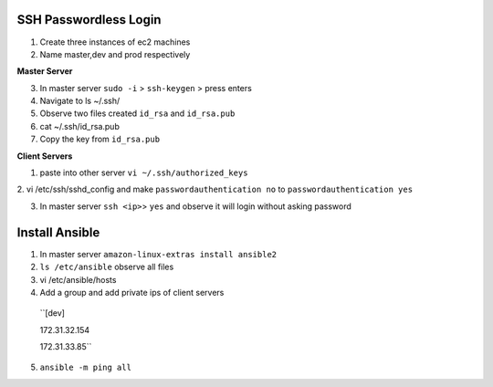======================
SSH Passwordless Login 
======================
1. Create three instances of ec2 machines

2. Name master,dev and prod respectively

**Master Server**

3. In master server ``sudo -i`` > ``ssh-keygen`` > press enters

4. Navigate to ls ~/.ssh/

5. Observe two files created ``id_rsa`` and ``id_rsa.pub``

6. cat ~/.ssh/id_rsa.pub 

7. Copy the key from ``id_rsa.pub`` 

**Client Servers**

1. paste into other server ``vi ~/.ssh/authorized_keys``

2. vi /etc/ssh/sshd_config and make ``passwordauthentication no`` to ``passwordauthentication
yes``

3. In master server ``ssh <ip>``> ``yes`` and observe it will login without asking password

================
Install Ansible
================

1. In master server ``amazon-linux-extras install ansible2``

2. ``ls /etc/ansible`` observe all files

3.  vi /etc/ansible/hosts

4. Add a group and add private ips of client servers

  ``[dev]

  172.31.32.154

  172.31.33.85``

5.  ``ansible -m ping all``


